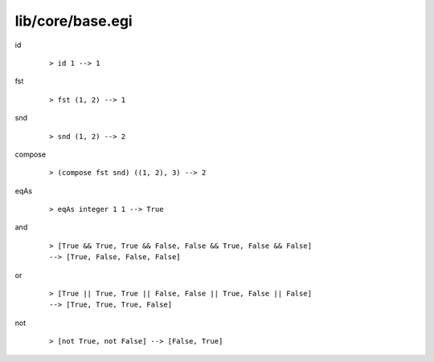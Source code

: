 =================
lib/core/base.egi
=================

.. BEGIN docsgen

id
   ::

      > id 1 --> 1

fst
   ::

      > fst (1, 2) --> 1

snd
   ::

      > snd (1, 2) --> 2

compose
   ::

      > (compose fst snd) ((1, 2), 3) --> 2

eqAs
   ::

      > eqAs integer 1 1 --> True

and
   ::

      > [True && True, True && False, False && True, False && False]
      --> [True, False, False, False]

or
   ::

      > [True || True, True || False, False || True, False || False]
      --> [True, True, True, False]

not
   ::

      > [not True, not False] --> [False, True]

.. END docsgen
